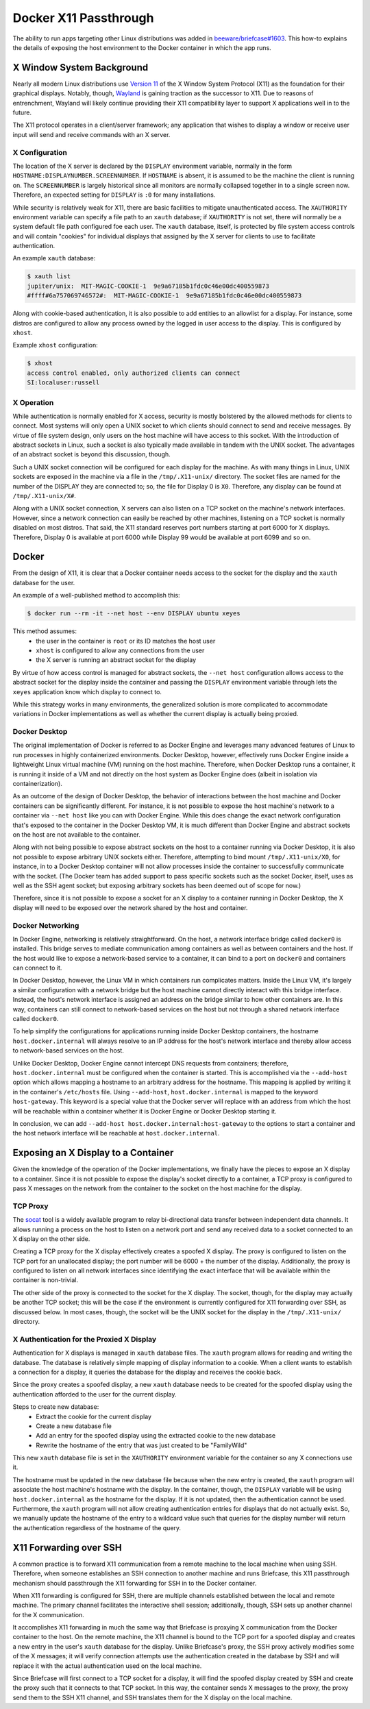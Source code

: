 ======================
Docker X11 Passthrough
======================

The ability to run apps targeting other Linux distributions was added in
`beeware/briefcase#1603 <https://github.com/beeware/briefcase/pull/1603>`__.
This how-to explains the details of exposing the host environment to the Docker
container in which the app runs.

X Window System Background
--------------------------

Nearly all modern Linux distributions use `Version 11
<https://www.x.org/releases/X11R7.7/doc/xproto/x11protocol.html>`__ of the X
Window System Protocol (X11) as the foundation for their graphical displays.
Notably, though, `Wayland <https://wayland.freedesktop.org/>`__ is gaining
traction as the successor to X11. Due to reasons of entrenchment, Wayland will
likely continue providing their X11 compatibility layer to support X
applications well in to the future.

The X11 protocol operates in a client/server framework; any application that
wishes to display a window or receive user input will send and receive commands
with an X server.

X Configuration
~~~~~~~~~~~~~~~

The location of the X server is declared by the ``DISPLAY`` environment
variable, normally in the form ``HOSTNAME:DISPLAYNUMBER.SCREENNUMBER``. If
``HOSTNAME`` is absent, it is assumed to be the machine the client is running
on. The ``SCREENNUMBER`` is largely historical since all monitors are normally
collapsed together in to a single screen now. Therefore, an expected setting
for ``DISPLAY`` is ``:0`` for many installations.

While security is relatively weak for X11, there are basic facilities to
mitigate unauthenticated access. The ``XAUTHORITY`` environment variable can
specify a file path to an ``xauth`` database; if ``XAUTHORITY`` is not set,
there will normally be a system default file path configured foe each user. The
``xauth`` database, itself, is protected by file system access controls and
will contain "cookies" for individual displays that assigned by the X server
for clients to use to facilitate authentication.

An example ``xauth`` database:

.. code-block:: console

   $ xauth list
   jupiter/unix:  MIT-MAGIC-COOKIE-1  9e9a67185b1fdc0c46e00dc400559873
   #ffff#6a757069746572#:  MIT-MAGIC-COOKIE-1  9e9a67185b1fdc0c46e00dc400559873

Along with cookie-based authentication, it is also possible to add entities to
an allowlist for a display. For instance, some distros are configured to allow
any process owned by the logged in user access to the display. This is
configured by ``xhost``.

Example ``xhost`` configuration:

.. code-block:: console

  $ xhost
  access control enabled, only authorized clients can connect
  SI:localuser:russell

X Operation
~~~~~~~~~~~

While authentication is normally enabled for X access, security is mostly
bolstered by the allowed methods for clients to connect. Most systems will only
open a UNIX socket to which clients should connect to send and receive
messages. By virtue of file system design, only users on the host machine will
have access to this socket. With the introduction of abstract sockets in Linux,
such a socket is also typically made available in tandem with the UNIX socket.
The advantages of an abstract socket is beyond this discussion, though.

Such a UNIX socket connection will be configured for each display for the
machine. As with many things in Linux, UNIX sockets are exposed in the machine
via a file in the ``/tmp/.X11-unix/`` directory. The socket files are named for
the number of the DISPLAY they are connected to; so, the file for Display 0 is
``X0``. Therefore, any display can be found at ``/tmp/.X11-unix/X#``.

Along with a UNIX socket connection, X servers can also listen on a TCP socket
on the machine's network interfaces. However, since a network connection can
easily be reached by other machines, listening on a TCP socket is normally
disabled on most distros. That said, the X11 standard reserves port numbers
starting at port 6000 for X displays. Therefore, Display 0 is available at port
6000 while Display 99 would be available at port 6099 and so on.

Docker
------

From the design of X11, it is clear that a Docker container needs access to the
socket for the display and the ``xauth`` database for the user.

An example of a well-published method to accomplish this:

.. code-block:: console

  $ docker run --rm -it --net host --env DISPLAY ubuntu xeyes

This method assumes:
 - the user in the container is ``root`` or its ID matches the host user
 - ``xhost`` is configured to allow any connections from the user
 - the X server is running an abstract socket for the display

By virtue of how access control is managed for abstract sockets, the
``--net host`` configuration allows access to the abstract socket for the
display inside the container and passing the ``DISPLAY`` environment variable
through lets the ``xeyes`` application know which display to connect to.

While this strategy works in many environments, the generalized solution is
more complicated to accommodate variations in Docker implementations as well as
whether the current display is actually being proxied.

Docker Desktop
~~~~~~~~~~~~~~

The original implementation of Docker is referred to as Docker Engine and
leverages many advanced features of Linux to run processes in highly
containerized environments. Docker Desktop, however, effectively runs Docker
Engine inside a lightweight Linux virtual machine (VM) running on the host
machine. Therefore, when Docker Desktop runs a container, it is running it
inside of a VM and not directly on the host system as Docker Engine does
(albeit in isolation via containerization).

As an outcome of the design of Docker Desktop, the behavior of interactions
between the host machine and Docker containers can be significantly different.
For instance, it is not possible to expose the host machine's network to a
container via ``--net host`` like you can with Docker Engine. While this does
change the exact network configuration that's exposed to the container in the
Docker Desktop VM, it is much different than Docker Engine and abstract sockets
on the host are not available to the container.

Along with not being possible to expose abstract sockets on the host to a
container running via Docker Desktop, it is also not possible to expose
arbitrary UNIX sockets either. Therefore, attempting to bind mount
``/tmp/.X11-unix/X0``, for instance, in to a Docker Desktop container will not
allow processes inside the container to successfully communicate with the
socket. (The Docker team has added support to pass specific sockets such as the
socket Docker, itself, uses as well as the SSH agent socket; but exposing
arbitrary sockets has been deemed out of scope for now.)

Therefore, since it is not possible to expose a socket for an X display to a
container running in Docker Desktop, the X display will need to be exposed over
the network shared by the host and container.

Docker Networking
~~~~~~~~~~~~~~~~~

In Docker Engine, networking is relatively straightforward. On the host, a
network interface bridge called ``docker0`` is installed. This bridge serves
to mediate communication among containers as well as between containers and the
host. If the host would like to expose a network-based service to a container,
it can bind to a port on ``docker0`` and containers can connect to it.

In Docker Desktop, however, the Linux VM in which containers run complicates
matters. Inside the Linux VM, it's largely a similar configuration with a
network bridge but the host machine cannot directly interact with this bridge
interface. Instead, the host's network interface is assigned an address on the
bridge similar to how other containers are. In this way, containers can still
connect to network-based services on the host but not through a shared network
interface called ``docker0``.

To help simplify the configurations for applications running inside Docker
Desktop containers, the hostname ``host.docker.internal`` will always resolve
to an IP address for the host's network interface and thereby allow access to
network-based services on the host.

Unlike Docker Desktop, Docker Engine cannot intercept DNS requests from
containers; therefore, ``host.docker.internal`` must be configured when the
container is started. This is accomplished via the ``--add-host`` option which
allows mapping a hostname to an arbitrary address for the hostname. This
mapping is applied by writing it in the container's ``/etc/hosts`` file. Using
``--add-host``, ``host.docker.internal`` is mapped to the keyword
``host-gateway``. This keyword is a special value that the Docker server will
replace with an address from which the host will be reachable within a
container whether it is Docker Engine or Docker Desktop starting it.

In conclusion, we can add ``--add-host host.docker.internal:host-gateway`` to
the options to start a container and the host network interface will be
reachable at ``host.docker.internal``.

Exposing an X Display to a Container
------------------------------------

Given the knowledge of the operation of the Docker implementations, we finally
have the pieces to expose an X display to a container. Since it is not possible
to expose the display's socket directly to a container, a TCP proxy is
configured to pass X messages on the network from the container to the socket
on the host machine for the display.

TCP Proxy
~~~~~~~~~

The `socat <https://repo.or.cz/socat.git>`__ tool is a widely available program
to relay bi-directional data transfer between independent data channels. It
allows running a process on the host to listen on a network port and send any
received data to a socket connected to an X display on the other side.

Creating a TCP proxy for the X display effectively creates a spoofed X display.
The proxy is configured to listen on the TCP port for an unallocated display;
the port number will be 6000 + the number of the display. Additionally, the
proxy is configured to listen on all network interfaces since identifying the
exact interface that will be available within the container is non-trivial.

The other side of the proxy is connected to the socket for the X display. The
socket, though, for the display may actually be another TCP socket; this will
be the case if the environment is currently configured for X11 forwarding over
SSH, as discussed below. In most cases, though, the socket will be the UNIX
socket for the display in the ``/tmp/.X11-unix/`` directory.

X Authentication for the Proxied X Display
~~~~~~~~~~~~~~~~~~~~~~~~~~~~~~~~~~~~~~~~~~

Authentication for X displays is managed in ``xauth`` database files. The
``xauth`` program allows for reading and writing the database. The database is
relatively simple mapping of display information to a cookie. When a client
wants to establish a connection for a display, it queries the database for the
display and receives the cookie back.

Since the proxy creates a spoofed display, a new ``xauth`` database needs to be
created for the spoofed display using the authentication afforded to the user
for the current display.

Steps to create new database:
 - Extract the cookie for the current display
 - Create a new database file
 - Add an entry for the spoofed display using the extracted cookie to the new
   database
 - Rewrite the hostname of the entry that was just created to be "FamilyWild"

This new ``xauth`` database file is set in the ``XAUTHORITY`` environment
variable for the container so any X connections use it.

The hostname must be updated in the new database file because when the new
entry is created, the ``xauth`` program will associate the host machine's
hostname with the display. In the container, though, the ``DISPLAY`` variable
will be using ``host.docker.internal`` as the hostname for the display. If it
is not updated, then the authentication cannot be used. Furthermore, the
``xauth`` program will not allow creating authentication entries for displays
that do not actually exist. So, we manually update the hostname of the entry to
a wildcard value such that queries for the display number will return the
authentication regardless of the hostname of the query.

X11 Forwarding over SSH
-----------------------

A common practice is to forward X11 communication from a remote machine to the
local machine when using SSH. Therefore, when someone establishes an SSH
connection to another machine and runs Briefcase, this X11 passthrough
mechanism should passthrough the X11 forwarding for SSH in to the Docker
container.

When X11 forwarding is configured for SSH, there are multiple channels
established between the local and remote machine. The primary channel
facilitates the interactive shell session; additionally, though, SSH sets up
another channel for the X communication.

It accomplishes X11 forwarding in much the same way that Briefcase is proxying
X communication from the Docker container to the host. On the remote machine,
the X11 channel is bound to the TCP port for a spoofed display and creates a
new entry in the user's ``xauth`` database for the display. Unlike Briefcase's
proxy, the SSH proxy actively modifies some of the X messages; it will verify
connection attempts use the authentication created in the database by SSH and
will replace it with the actual authentication used on the local machine.

Since Briefcase will first connect to a TCP socket for a display, it will find
the spoofed display created by SSH and create the proxy such that it connects
to that TCP socket. In this way, the container sends X messages to the proxy,
the proxy send them to the SSH X11 channel, and SSH translates them for the X
display on the local machine.
